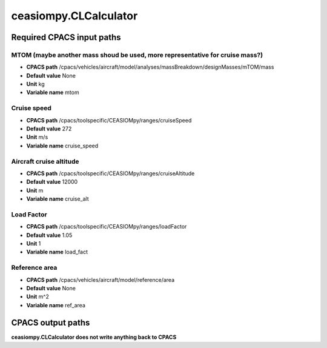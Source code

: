 ceasiompy.CLCalculator
======================

Required CPACS input paths
--------------------------


MTOM (maybe another mass shoud be used, more representative for cruise mass?)
~~~~~~~~~~~~~~~~~~~~~~~~~~~~~~~~~~~~~~~~~~~~~~~~~~~~~~~~~~~~~~~~~~~~~~~~~~~~~

* **CPACS path** /cpacs/vehicles/aircraft/model/analyses/massBreakdown/designMasses/mTOM/mass
* **Default value** None
* **Unit** kg
* **Variable name** mtom

Cruise speed
~~~~~~~~~~~~

* **CPACS path** /cpacs/toolspecific/CEASIOMpy/ranges/cruiseSpeed
* **Default value** 272
* **Unit** m/s
* **Variable name** cruise_speed

Aircraft cruise altitude
~~~~~~~~~~~~~~~~~~~~~~~~

* **CPACS path** /cpacs/toolspecific/CEASIOMpy/ranges/cruiseAltitude
* **Default value** 12000
* **Unit** m
* **Variable name** cruise_alt

Load Factor
~~~~~~~~~~~

* **CPACS path** /cpacs/toolspecific/CEASIOMpy/ranges/loadFactor
* **Default value** 1.05
* **Unit** 1
* **Variable name** load_fact

Reference area
~~~~~~~~~~~~~~

* **CPACS path** /cpacs/vehicles/aircraft/model/reference/area
* **Default value** None
* **Unit** m^2
* **Variable name** ref_area
CPACS output paths
------------------


**ceasiompy.CLCalculator does not write anything back to CPACS** 
